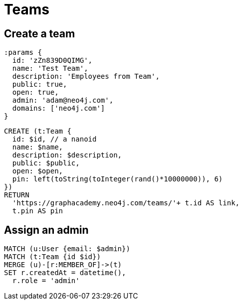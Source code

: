 = Teams

== Create a team

[source,cypher]
----
:params {
  id: 'zZn839D0QIMG',
  name: 'Test Team',
  description: 'Employees from Team',
  public: true,
  open: true,
  admin: 'adam@neo4j.com',
  domains: ['neo4j.com']
}
----

[source,cypher]
----
CREATE (t:Team {
  id: $id, // a nanoid
  name: $name,
  description: $description,
  public: $public,
  open: $open,
  pin: left(toString(toInteger(rand()*10000000)), 6)
})
RETURN
  'https://graphacademy.neo4j.com/teams/'+ t.id AS link,
  t.pin AS pin
----

== Assign an admin

[source,cypher]
----
MATCH (u:User {email: $admin})
MATCH (t:Team {id $id})
MERGE (u)-[r:MEMBER_OF]->(t)
SET r.createdAt = datetime(),
  r.role = 'admin'
----